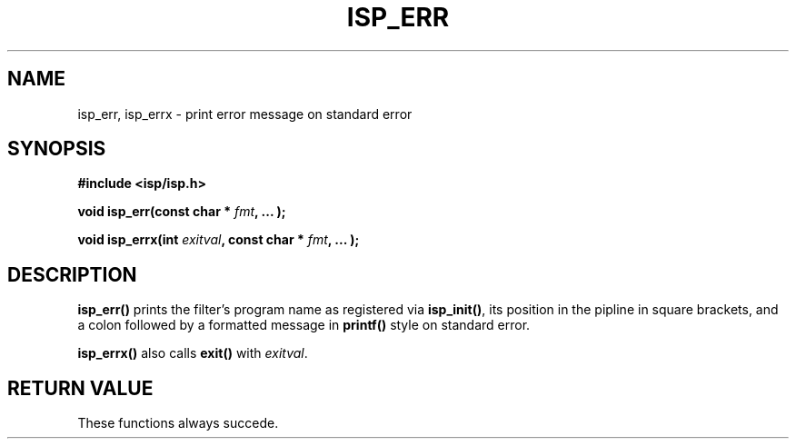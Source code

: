 .\" Copyright (C) 2005 The Regents of the University of California.
.\" Produced at Lawrence Livermore National Laboratory (cf, DISCLAIMER).
.\" Written by Jim Garlick <garlick@llnl.gov>.
.\"
.\" This file is part of ISP, a toolkit for constructing pipeline applications.
.\" For details, see <http://isp.sourceforge.net>.
.\"
.\" ISP is free software; you can redistribute it and/or modify it under
.\" the terms of the GNU General Public License as published by the Free
.\" Software Foundation; either version 2 of the License, or (at your option)
.\" any later version.
.\"
.\" ISP is distributed in the hope that it will be useful, but WITHOUT ANY
.\" WARRANTY; without even the implied warranty of MERCHANTABILITY or FITNESS
.\" FOR A PARTICULAR PURPOSE.  See the GNU General Public License for more
.\" details.
.\"
.\" You should have received a copy of the GNU General Public License along
.\" with ISP; if not, write to the Free Software Foundation, Inc.,
.\" 59 Temple Place, Suite 330, Boston, MA  02111-1307  USA.
.TH ISP_ERR 3  2005-12-06 "" "Industrial Strength Pipes"
.SH NAME
isp_err, isp_errx \- print error message on standard error
.SH SYNOPSIS
.B #include <isp/isp.h>
.sp
.BI "void isp_err(const char * " fmt ", ... );"
.sp
.BI "void isp_errx(int " exitval ", const char * " fmt ", ... );"
.SH DESCRIPTION
\fBisp_err()\fR prints the filter's program name as registered via 
\fBisp_init()\fR, its position in the pipline in square brackets, and a colon
followed by a formatted message in \fBprintf()\fR style on standard error.
.PP
\fBisp_errx()\fR also calls \fBexit()\fR with \fIexitval\fR.
.SH "RETURN VALUE"
These functions always succede.
